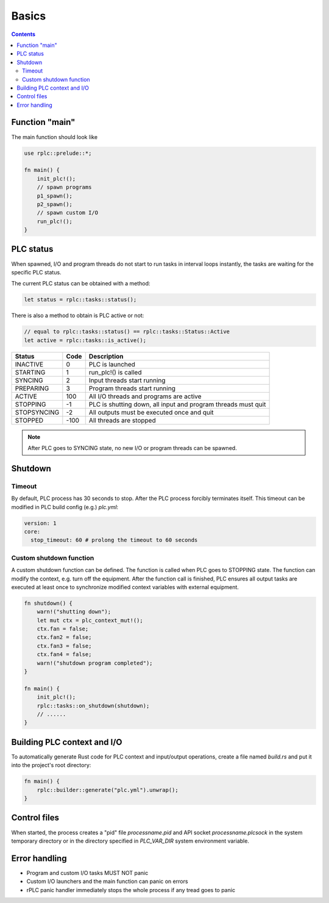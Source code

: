 Basics
******

.. contents::

Function "main"
===============

The main function should look like

.. code:: rust

    use rplc::prelude::*;

    fn main() {
        init_plc!();
        // spawn programs
        p1_spawn();
        p2_spawn();
        // spawn custom I/O
        run_plc!();
    }

PLC status
==========

When spawned, I/O and program threads do not start to run tasks in interval
loops instantly, the tasks are waiting for the specific PLC status.

The current PLC status can be obtained with a method:

.. code:: rust

    let status = rplc::tasks::status();

There is also a method to obtain is PLC active or not:

.. code:: rust

   // equal to rplc::tasks::status() == rplc::tasks::Status::Active
   let active = rplc::tasks::is_active(); 

===========  ====  =============================================================
Status       Code  Description 
===========  ====  =============================================================
INACTIVE     0     PLC is launched
STARTING     1     run_plc!() is called
SYNCING      2     Input threads start running
PREPARING    3     Program threads start running
ACTIVE       100   All I/O threads and programs are active
STOPPING     -1    PLC is shutting down, all input and program threads must quit
STOPSYNCING  -2    All outputs must be executed once and quit
STOPPED      -100  All threads are stopped
===========  ====  =============================================================

.. note::

    After PLC goes to SYNCING state, no new I/O or program threads can be
    spawned.

Shutdown
========

Timeout
-------

By default, PLC process has 30 seconds to stop. After the PLC process forcibly
terminates itself. This timeout can be modified in PLC build config (e.g.)
*plc.yml*:

.. code:: yaml

    version: 1
    core:
      stop_timeout: 60 # prolong the timeout to 60 seconds

Custom shutdown function
------------------------

A custom shutdown function can be defined. The function is called when PLC goes
to STOPPING state. The function can modify the context, e.g. turn off the
equipment. After the function call is finished, PLC ensures all output tasks
are executed at least once to synchronize modified context variables with
external equipment.

.. code:: rust

    fn shutdown() {
        warn!("shutting down");
        let mut ctx = plc_context_mut!();
        ctx.fan = false;
        ctx.fan2 = false;
        ctx.fan3 = false;
        ctx.fan4 = false;
        warn!("shutdown program completed");
    }

    fn main() {
        init_plc!();
        rplc::tasks::on_shutdown(shutdown);
        // ......
    }


Building PLC context and I/O
============================

To automatically generate Rust code for PLC context and input/output
operations, create a file named *build.rs* and put it into the project's root
directory:

.. code:: rust

    fn main() {
        rplc::builder::generate("plc.yml").unwrap();
    }

Control files
=============

When started, the process creates a "pid" file *processname.pid* and API socket
*processname.plcsock* in the system temporary directory or in the directory
specified in *PLC_VAR_DIR* system environment variable.

Error handling
==============

* Program and custom I/O tasks MUST NOT panic

* Custom I/O launchers and the main function can panic on errors

* rPLC panic handler immediately stops the whole process if any tread goes to
  panic
